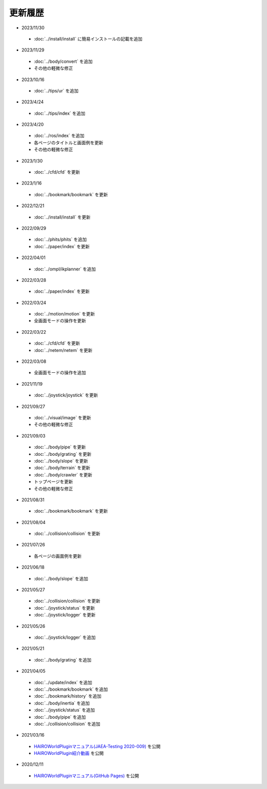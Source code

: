 
更新履歴
========

* 2023/11/30

 * :doc:`../install/install` に簡易インストールの記載を追加

* 2023/11/29

 * :doc:`../body/convert` を追加
 * その他の軽微な修正

* 2023/10/16

 * :doc:`../tips/ur` を追加

* 2023/4/24

 * :doc:`../tips/index` を追加

* 2023/4/20

 * :doc:`../ros/index` を追加
 * 各ページのタイトルと画面例を更新
 * その他の軽微な修正

* 2023/1/30

 * :doc:`../cfd/cfd` を更新

* 2023/1/16

 * :doc:`../bookmark/bookmark` を更新

* 2022/12/21

 * :doc:`../install/install` を更新

* 2022/09/29

 * :doc:`../phits/phits` を追加
 * :doc:`../paper/index` を更新


* 2022/04/01

 * :doc:`../ompl/ikplanner` を追加

* 2022/03/28

 * :doc:`../paper/index` を更新

* 2022/03/24

 * :doc:`../motion/motion` を更新
 * 全画面モードの操作を更新

* 2022/03/22

 * :doc:`../cfd/cfd` を更新
 * :doc:`../netem/netem` を更新

* 2022/03/08

 * 全画面モードの操作を追加

* 2021/11/19

 * :doc:`../joystick/joystick` を更新

* 2021/09/27

 * :doc:`../visual/image` を更新
 * その他の軽微な修正

* 2021/09/03

 * :doc:`../body/pipe` を更新
 * :doc:`../body/grating` を更新
 * :doc:`../body/slope` を更新
 * :doc:`../body/terrain` を更新
 * :doc:`../body/crawler` を更新
 * トップページを更新
 * その他の軽微な修正

* 2021/08/31

 * :doc:`../bookmark/bookmark` を更新

* 2021/08/04

 * :doc:`../collision/collision` を更新

* 2021/07/26

 * 各ページの画面例を更新


* 2021/06/18

 * :doc:`../body/slope` を追加

* 2021/05/27

 * :doc:`../collision/collision` を更新
 * :doc:`../joystick/status` を更新
 * :doc:`../joystick/logger` を更新

* 2021/05/26

 * :doc:`../joystick/logger` を追加

* 2021/05/21

 * :doc:`../body/grating` を追加

* 2021/04/05

 * :doc:`../update/index` を追加
 * :doc:`../bookmark/bookmark` を追加
 * :doc:`../bookmark/history` を追加
 * :doc:`../body/inertia` を追加
 * :doc:`../joystick/status` を追加
 * :doc:`../body/pipe` を追加
 * :doc:`../collision/collision` を追加

* 2021/03/16

 * `HAIROWorldPluginマニュアル(JAEA-Testing 2020-009) <https://jopss.jaea.go.jp/search/servlet/search?5070343>`_ を公開
 * `HAIROWorldPlugin紹介動画 <https://naraha.jaea.go.jp/information/files/2020/1211/movie/hairoworld2.mp4>`_ を公開

* 2020/12/11

 * `HAIROWorldPluginマニュアル(GitHub Pages) <https://k38-suzuki.github.io/hairo-world-plugin-doc/#>`_ を公開

